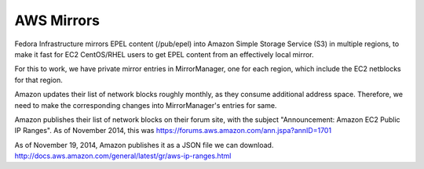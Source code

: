 .. title: Infrastructure AWS Mirroring SOP
.. slug: infra-aws-mirror
.. date: 2014-12-05
.. taxonomy: Contributors/Infrastructure

===========
AWS Mirrors
===========

Fedora Infrastructure mirrors EPEL content (/pub/epel) into Amazon
Simple Storage Service (S3) in multiple regions, to make it fast for
EC2 CentOS/RHEL users to get EPEL content from an effectively local
mirror.

For this to work, we have private mirror entries in MirrorManager, one
for each region, which include the EC2 netblocks for that region.

Amazon updates their list of network blocks roughly monthly, as they
consume additional address space.  Therefore, we need to make the
corresponding changes into MirrorManager's entries for same.

Amazon publishes their list of network blocks on their forum site,
with the subject "Announcement: Amazon EC2 Public IP Ranges".	As of
November 2014, this was
https://forums.aws.amazon.com/ann.jspa?annID=1701

As of November 19, 2014, Amazon publishes it as a JSON file we can download.
http://docs.aws.amazon.com/general/latest/gr/aws-ip-ranges.html
